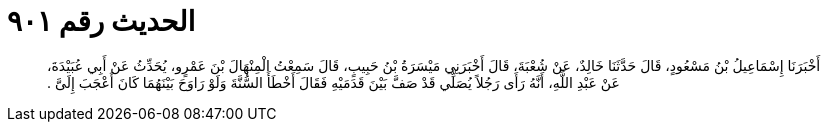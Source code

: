 
= الحديث رقم ٩٠١

[quote.hadith]
أَخْبَرَنَا إِسْمَاعِيلُ بْنُ مَسْعُودٍ، قَالَ حَدَّثَنَا خَالِدٌ، عَنْ شُعْبَةَ، قَالَ أَخْبَرَنِي مَيْسَرَةُ بْنُ حَبِيبٍ، قَالَ سَمِعْتُ الْمِنْهَالَ بْنَ عَمْرٍو، يُحَدِّثُ عَنْ أَبِي عُبَيْدَةَ، عَنْ عَبْدِ اللَّهِ، أَنَّهُ رَأَى رَجُلاً يُصَلِّي قَدْ صَفَّ بَيْنَ قَدَمَيْهِ فَقَالَ أَخْطَأَ السُّنَّةَ وَلَوْ رَاوَحَ بَيْنَهُمَا كَانَ أَعْجَبَ إِلَىَّ ‏.‏